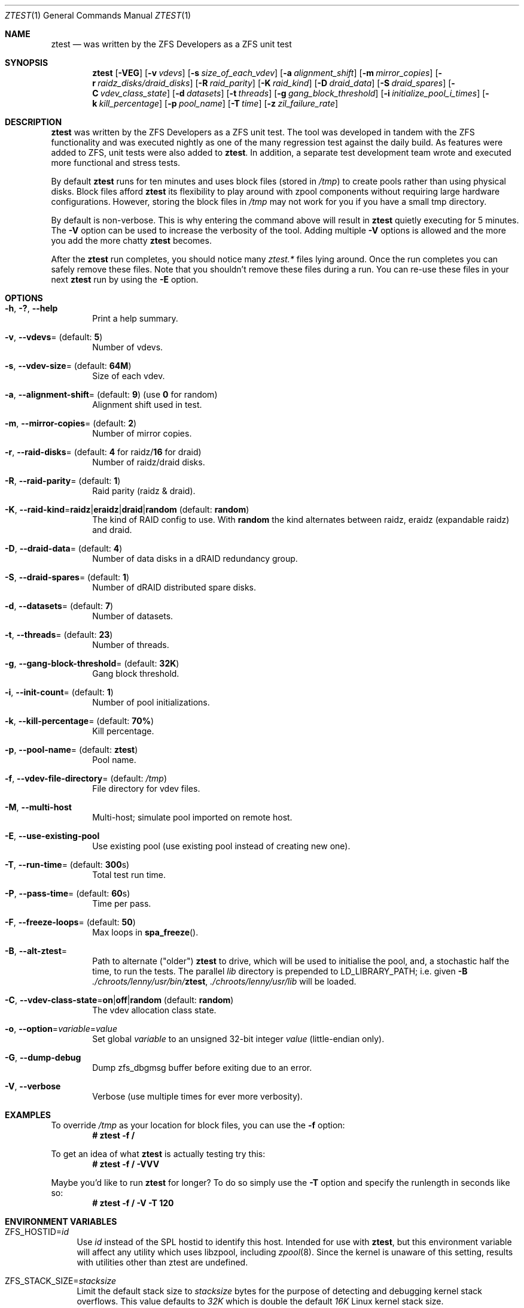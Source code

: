 .\"
.\" CDDL HEADER START
.\"
.\" The contents of this file are subject to the terms of the
.\" Common Development and Distribution License (the "License").
.\" You may not use this file except in compliance with the License.
.\"
.\" You can obtain a copy of the license at usr/src/OPENSOLARIS.LICENSE
.\" or https://opensource.org/licenses/CDDL-1.0.
.\" See the License for the specific language governing permissions
.\" and limitations under the License.
.\"
.\" When distributing Covered Code, include this CDDL HEADER in each
.\" file and include the License file at usr/src/OPENSOLARIS.LICENSE.
.\" If applicable, add the following below this CDDL HEADER, with the
.\" fields enclosed by brackets "[]" replaced with your own identifying
.\" information: Portions Copyright [yyyy] [name of copyright owner]
.\"
.\" CDDL HEADER END
.\"
.\" Copyright (c) 2009 Oracle and/or its affiliates. All rights reserved.
.\" Copyright (c) 2009 Michael Gebetsroither <michael.geb@gmx.at>. All rights
.\" reserved.
.\" Copyright (c) 2017, Intel Corporation.
.\"
.Dd May 26, 2021
.Dt ZTEST 1
.Os
.
.Sh NAME
.Nm ztest
.Nd was written by the ZFS Developers as a ZFS unit test
.Sh SYNOPSIS
.Nm
.Op Fl VEG
.Op Fl v Ar vdevs
.Op Fl s Ar size_of_each_vdev
.Op Fl a Ar alignment_shift
.Op Fl m Ar mirror_copies
.Op Fl r Ar raidz_disks/draid_disks
.Op Fl R Ar raid_parity
.Op Fl K Ar raid_kind
.Op Fl D Ar draid_data
.Op Fl S Ar draid_spares
.Op Fl C Ar vdev_class_state
.Op Fl d Ar datasets
.Op Fl t Ar threads
.Op Fl g Ar gang_block_threshold
.Op Fl i Ar initialize_pool_i_times
.Op Fl k Ar kill_percentage
.Op Fl p Ar pool_name
.Op Fl T Ar time
.Op Fl z Ar zil_failure_rate
.
.Sh DESCRIPTION
.Nm
was written by the ZFS Developers as a ZFS unit test.
The tool was developed in tandem with the ZFS functionality and was
executed nightly as one of the many regression test against the daily build.
As features were added to ZFS, unit tests were also added to
.Nm .
In addition, a separate test development team wrote and
executed more functional and stress tests.
.
.Pp
By default
.Nm
runs for ten minutes and uses block files
(stored in
.Pa /tmp )
to create pools rather than using physical disks.
Block files afford
.Nm
its flexibility to play around with
zpool components without requiring large hardware configurations.
However, storing the block files in
.Pa /tmp
may not work for you if you
have a small tmp directory.
.
.Pp
By default is non-verbose.
This is why entering the command above will result in
.Nm
quietly executing for 5 minutes.
The
.Fl V
option can be used to increase the verbosity of the tool.
Adding multiple
.Fl V
options is allowed and the more you add the more chatty
.Nm
becomes.
.
.Pp
After the
.Nm
run completes, you should notice many
.Pa ztest.*
files lying around.
Once the run completes you can safely remove these files.
Note that you shouldn't remove these files during a run.
You can re-use these files in your next
.Nm
run by using the
.Fl E
option.
.
.Sh OPTIONS
.Bl -tag -width "-v v"
.It Fl h , \&? , -help
Print a help summary.
.It Fl v , -vdevs Ns = (default: Sy 5 )
Number of vdevs.
.It Fl s , -vdev-size Ns = (default: Sy 64M )
Size of each vdev.
.It Fl a , -alignment-shift Ns = (default: Sy 9 ) No (use Sy 0 No for random)
Alignment shift used in test.
.It Fl m , -mirror-copies Ns = (default: Sy 2 )
Number of mirror copies.
.It Fl r , -raid-disks Ns = (default: Sy 4 No for raidz/ Ns Sy 16 No for draid)
Number of raidz/draid disks.
.It Fl R , -raid-parity Ns = (default: Sy 1 )
Raid parity (raidz & draid).
.It Fl K , -raid-kind Ns = Ns Sy raidz Ns | Ns Sy eraidz Ns | Ns Sy draid Ns | Ns Sy random No (default: Sy random )
The kind of RAID config to use.
With
.Sy random
the kind alternates between raidz, eraidz (expandable raidz) and draid.
.It Fl D , -draid-data Ns = (default: Sy 4 )
Number of data disks in a dRAID redundancy group.
.It Fl S , -draid-spares Ns = (default: Sy 1 )
Number of dRAID distributed spare disks.
.It Fl d , -datasets Ns = (default: Sy 7 )
Number of datasets.
.It Fl t , -threads Ns = (default: Sy 23 )
Number of threads.
.It Fl g , -gang-block-threshold Ns = (default: Sy 32K )
Gang block threshold.
.It Fl i , -init-count Ns = (default: Sy 1 )
Number of pool initializations.
.It Fl k , -kill-percentage Ns = (default: Sy 70% )
Kill percentage.
.It Fl p , -pool-name Ns = (default: Sy ztest )
Pool name.
.It Fl f , -vdev-file-directory Ns = (default: Pa /tmp )
File directory for vdev files.
.It Fl M , -multi-host
Multi-host; simulate pool imported on remote host.
.It Fl E , -use-existing-pool
Use existing pool (use existing pool instead of creating new one).
.It Fl T , -run-time Ns = (default: Sy 300 Ns s)
Total test run time.
.It Fl P , -pass-time Ns = (default: Sy 60 Ns s)
Time per pass.
.It Fl F , -freeze-loops Ns = (default: Sy 50 )
Max loops in
.Fn spa_freeze .
.It Fl B , -alt-ztest Ns =
Path to alternate ("older")
.Nm ztest
to drive, which will be used to initialise the pool, and, a stochastic half the time, to run the tests.
The parallel
.Pa lib
directory is prepended to
.Ev LD_LIBRARY_PATH ;
i.e. given
.Fl B Pa ./chroots/lenny/usr/bin/ Ns Nm ,
.Pa ./chroots/lenny/usr/lib
will be loaded.
.It Fl C , -vdev-class-state Ns = Ns Sy on Ns | Ns Sy off Ns | Ns Sy random No (default: Sy random )
The vdev allocation class state.
.It Fl o , -option Ns = Ns Ar variable Ns = Ns Ar value
Set global
.Ar variable
to an unsigned 32-bit integer
.Ar value
(little-endian only).
.It Fl G , -dump-debug
Dump zfs_dbgmsg buffer before exiting due to an error.
.It Fl V , -verbose
Verbose (use multiple times for ever more verbosity).
.El
.
.Sh EXAMPLES
To override
.Pa /tmp
as your location for block files, you can use the
.Fl f
option:
.Dl # ztest -f /
.Pp
To get an idea of what
.Nm
is actually testing try this:
.Dl # ztest -f / -VVV
.Pp
Maybe you'd like to run
.Nm ztest
for longer? To do so simply use the
.Fl T
option and specify the runlength in seconds like so:
.Dl # ztest -f / -V -T 120
.
.Sh ENVIRONMENT VARIABLES
.Bl -tag -width "ZF"
.It Ev ZFS_HOSTID Ns = Ns Em id
Use
.Em id
instead of the SPL hostid to identify this host.
Intended for use with
.Nm , but this environment variable will affect any utility which uses
libzpool, including
.Xr zpool 8 .
Since the kernel is unaware of this setting,
results with utilities other than ztest are undefined.
.It Ev ZFS_STACK_SIZE Ns = Ns Em stacksize
Limit the default stack size to
.Em stacksize
bytes for the purpose of
detecting and debugging kernel stack overflows.
This value defaults to
.Em 32K
which is double the default
.Em 16K
Linux kernel stack size.
.Pp
In practice, setting the stack size slightly higher is needed because
differences in stack usage between kernel and user space can lead to spurious
stack overflows (especially when debugging is enabled).
The specified value
will be rounded up to a floor of PTHREAD_STACK_MIN which is the minimum stack
required for a NULL procedure in user space.
.Pp
By default the stack size is limited to
.Em 256K .
.El
.
.Sh SEE ALSO
.Xr zdb 1 ,
.Xr zfs 1 ,
.Xr zpool 1 ,
.Xr spl 4
